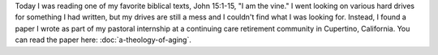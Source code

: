 .. title: I Am the Vine
.. slug: i-am-the-vine
.. date: 2015-01-05 19:27:26 UTC-06:00
.. tags: 
.. link: 
.. description: 
.. type: text

Today I was reading one of my favorite biblical texts, John 15:1-15,
"I am the vine." I went looking on various hard drives for something I
had written, but my drives are still a mess and I couldn't find what I
was looking for. Instead, I found a paper I wrote as part of my
pastoral internship at a continuing care retirement community in
Cupertino, California. You can read the paper here: :doc:`a-theology-of-aging`.
